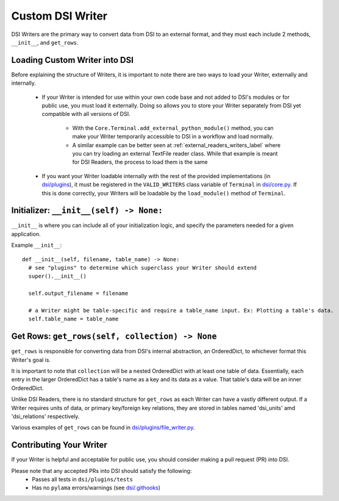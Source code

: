 ====================================
Custom DSI Writer
====================================

DSI Writers are the primary way to convert data from DSI to an external format, and they must each include 2 methods, ``__init__``, and ``get_rows``.

Loading Custom Writer into DSI
------------------------------
Before explaining the structure of Writers, it is important to note there are two ways to load your Writer, externally and internally.

 - If your Writer is intended for use within your own code base and not added to DSI's modules or for public use, you must load it externally.
   Doing so allows you to store your Writer separately from DSI yet compatible with all versions of DSI.

    - With the ``Core.Terminal.add_external_python_module()`` method, you can make your Writer temporarily accessible to DSI in a workflow and load normally.
    - A similar example can be better seen at :ref:`external_readers_writers_label` where you can try loading an external TextFile reader class.
      While that example is meant for DSI Readers, the process to load them is the same

 - If you want your Writer loadable internally with the rest of the provided implementations (in 
   `dsi/plugins <https://github.com/lanl/dsi/tree/main/dsi/plugins>`_), it must be registered in the ``VALID_WRITERS`` class variable of ``Terminal`` in 
   `dsi/core.py <https://github.com/lanl/dsi/blob/main/dsi/core.py>`_. 
   If this is done correctly, your Writers will be loadable by the ``load_module()`` method of ``Terminal``.

Initializer: ``__init__(self) -> None:``
-----------------------------------------
``__init__`` is where you can include all of your initialization logic, and specify the parameters needed for a given application. 

Example ``__init__``: ::

  def __init__(self, filename, table_name) -> None:
    # see "plugins" to determine which superclass your Writer should extend
    super().__init__()

    self.output_filename = filename

    # a Writer might be table-specific and require a table_name input. Ex: Plotting a table's data.
    self.table_name = table_name

Get Rows: ``get_rows(self, collection) -> None``
------------------------------------------------
``get_rows`` is responsible for converting data from DSI's internal abstraction, an OrderedDict, to whichever format this Writer's goal is.

It is important to note that ``collection`` will be a nested OrderedDict with at least one table of data. 
Essentially, each entry in the larger OrderedDict has a table's name as a key and its data as a value. 
That table's data will be an inner OrderedDict.

Unlike DSI Readers, there is no standard structure for ``get_rows`` as each Writer can have a vastly different output. 
If a Writer requires units of data, or primary key/foreign key relations, they are stored in tables named 'dsi_units' amd 'dsi_relations' respectively.

Various examples of ``get_rows`` can be found in `dsi/plugins/file_writer.py <https://github.com/lanl/dsi/blob/main/dsi/plugins/file_writer.py>`_.


Contributing Your Writer
--------------------------
If your Writer is helpful and acceptable for public use, you should consider making a pull request (PR) into DSI.

Please note that any accepted PRs into DSI should satisfy the following:
 - Passes all tests in ``dsi/plugins/tests``
 - Has no ``pylama`` errors/warnings (see `dsi/.githooks <https://github.com/lanl/dsi/tree/main/.githooks>`_)
